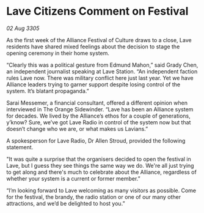 * Lave Citizens Comment on Festival

/02 Aug 3305/

As the first week of the Alliance Festival of Culture draws to a close, Lave residents have shared mixed feelings about the decision to stage the opening ceremony in their home system. 

“Clearly this was a political gesture from Edmund Mahon,” said Grady Chen, an independent journalist speaking at Lave Station. “An independent faction rules Lave now. There was military conflict here just last year. Yet we have Alliance leaders trying to garner support despite losing control of the system. It’s blatant propaganda.” 

Sarai Messemer, a financial consultant, offered a different opinion when interviewed in The Orange Sidewinder. “Lave has been an Alliance system for decades. We lived by the Alliance’s ethos for a couple of generations, y’know? Sure, we’ve got Lave Radio in control of the system now but that doesn’t change who we are, or what makes us Lavians.” 

A spokesperson for Lave Radio, Dr Allen Stroud, provided the following statement. 

"It was quite a surprise that the organisers decided to open the festival in Lave, but I guess they see things the same way we do. We're all just trying to get along and there's much to celebrate about the Alliance, regardless of whether your system is a current or former member.”  

“I’m looking forward to Lave welcoming as many visitors as possible. Come for the festival, the brandy, the radio station or one of our many other attractions, and we’d be delighted to host you.”